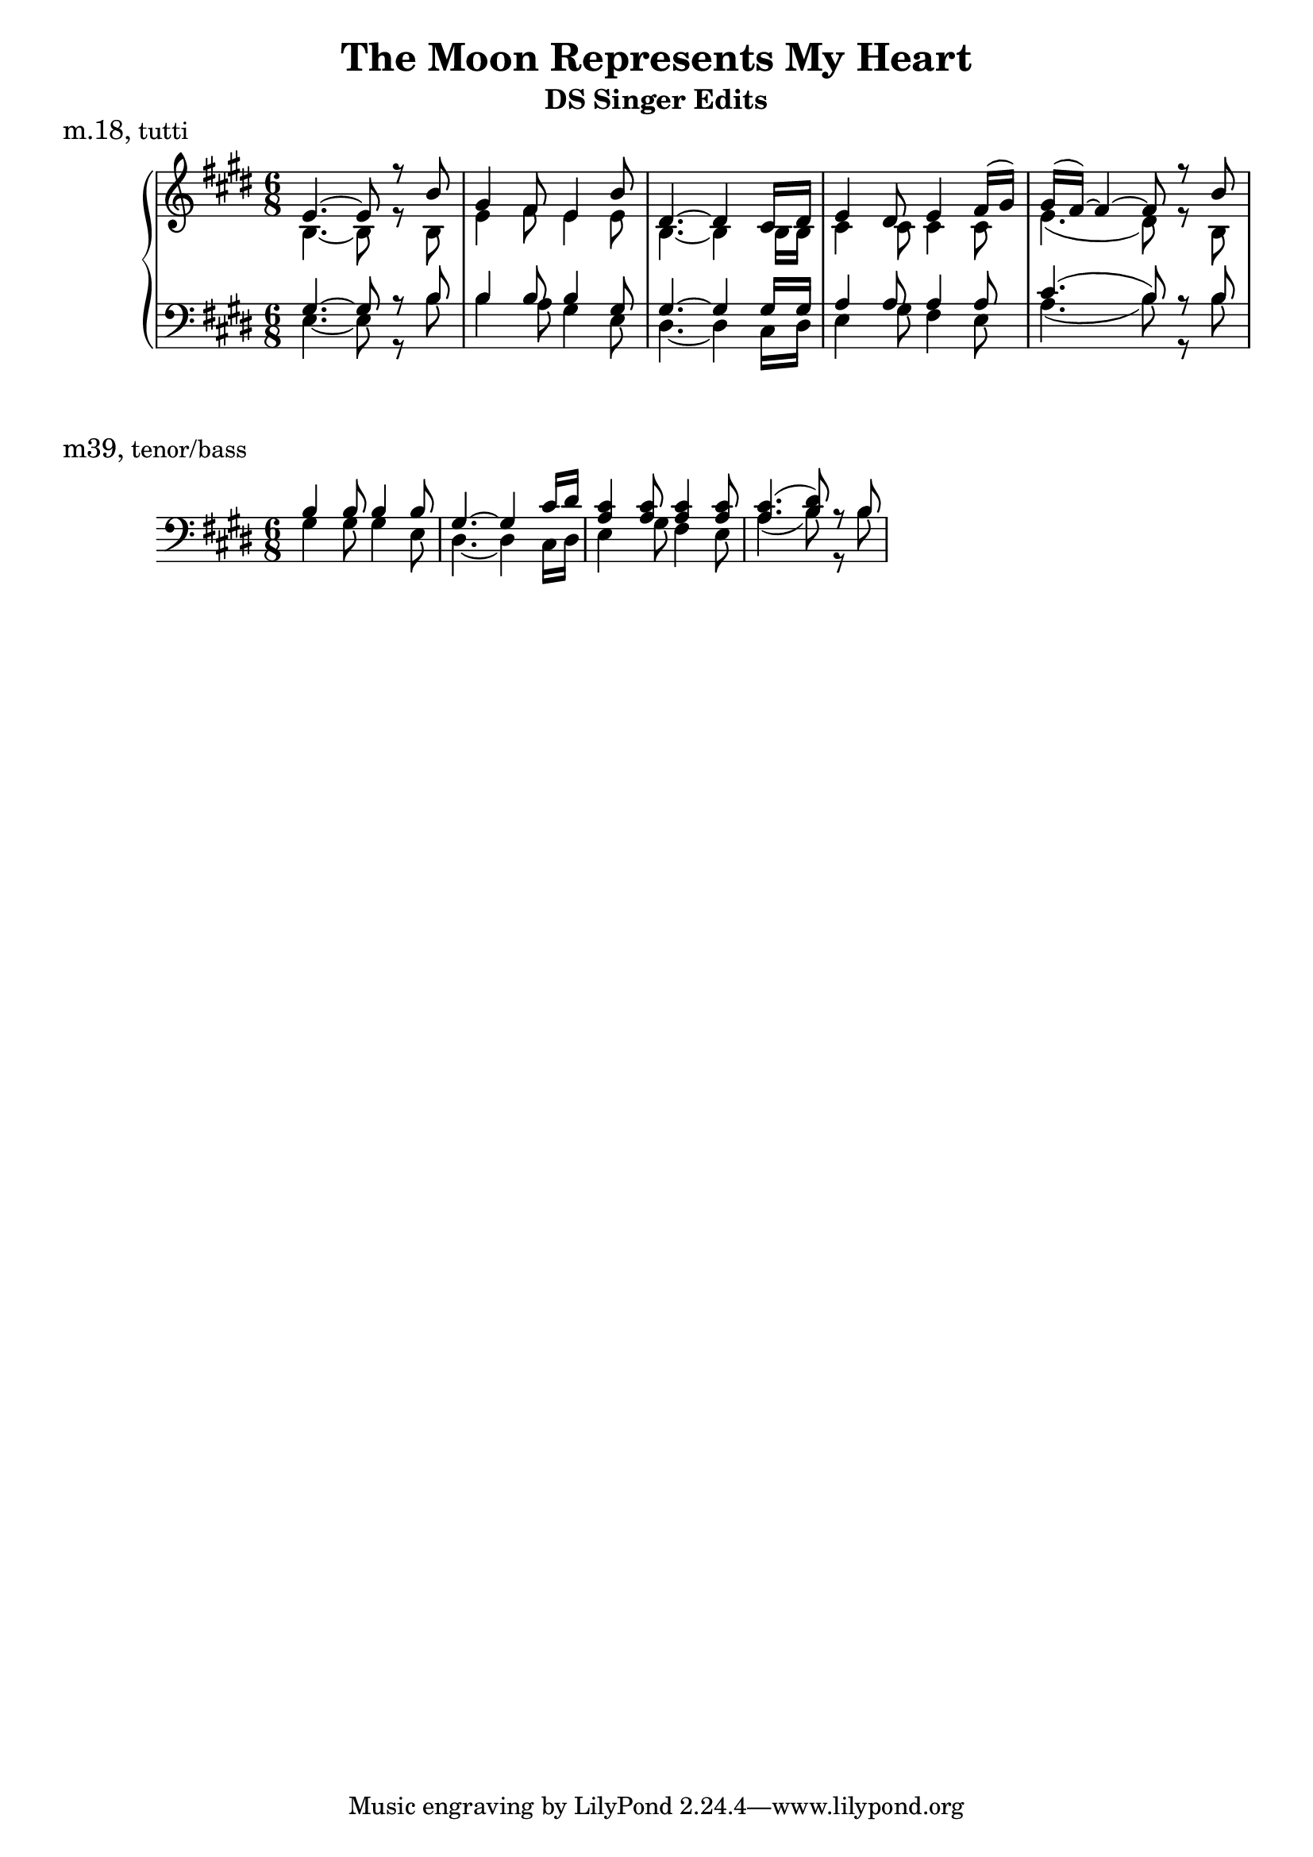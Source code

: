 \header {
  title = "The Moon Represents My Heart"
  subtitle = "DS Singer Edits" 
  composer = ""
}

\markup {\large m.18, tutti}
\score {
  
    \new PianoStaff <<
      \new Staff {
        \clef treble \time 6/8 \key e \major 
        \relative c' {
        << {
          e4.~ e8 r8 b' gis4 fis8 e4 b'8 dis,4.~ dis4 cis16 dis 
          e4 dis8 e4 fis16( gis) | gis16( fis~) fis4~ fis8 r8 b 
        } \\ {
          b,4.~b8 r8 b8 | e4 fis8 e4 e8 | b4.~ b4 b16 b | cis4 cis8 cis4 cis8 | 
          e4.( dis8) r8 b8 
        } >> 
        }
    }
    \new Staff {
      \clef bass \time 6/8 \key e \major 
      \relative c {
        << {
          gis'4.~ gis8 r8 b b4 b8 b4 gis8 
          gis4.~ gis4 gis16 gis | a4 a8 a4 a8 cis4.( b8) r8 b8 
        } \\ { 
          e,4.~ e8 r8 b' | b4 a8 gis4 e8 | dis4.~ dis4 cis16 dis | 
          e4 gis8 fis4 e8 a4.( b8) r8 b8 
        } >>
      }
    }
  >>

  \layout {}
  \midi {}
}

\markup{\large m39, tenor/bass}

\score{
  \new Staff {
    \clef bass \key e \major \time 6/8 
    \relative c {
      << { 
        b'4 b8 b4 b8 gis4.~ gis4 cis16 dis <a cis>4 <a cis>8 <a cis>4 <a cis>8 | 
        <a cis>4.( <b dis>8) r8 b
      } \\ { 
        gis4 gis8 gis4 e8 | dis4.~ dis4 cis16 dis | e4 gis8 fis4 e8 | 
        a4.( b8) r8 b
      } >> 
    } 
  }
} 